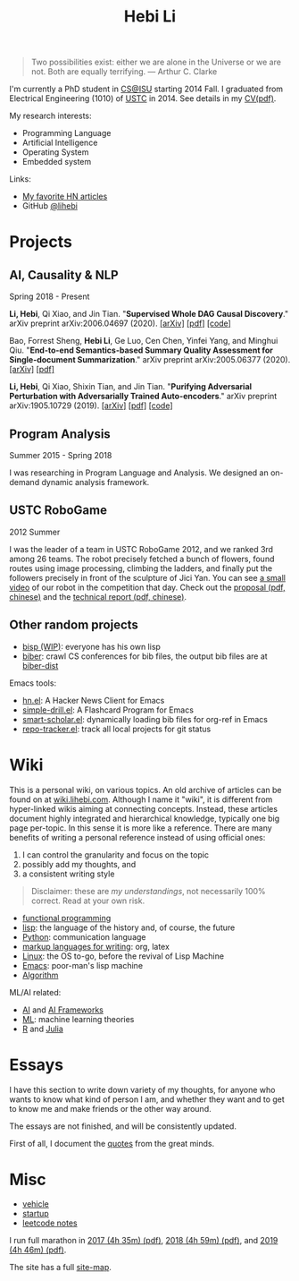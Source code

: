 #+TITLE: Hebi Li
#+OPTIONS: toc:nil num:2

#+ATTR_HTML: :width 200px :id me
[[./assets/hebi.png]]

#+TOC: headlines

# #+begin_quote
# # so busy yearning for the moon that he never saw the sixpence at his feet

# If you look on the ground in search of a sixpence, you don't look up,
# and so miss the moon. --- a 1956 letter from Maugham
# #+end_quote

#+begin_quote
Two possibilities exist: either we are alone in the Universe or we are not. Both
are equally terrifying.  --- Arthur C. Clarke
#+end_quote


# #+begin_quote
# Do the right thing, in the right way.
# #+end_quote

# *@@html:<font color = "red">@@
# If you like collaboration, please do NOT collaborate with me.
# @@html:</font>@@*


I'm currently a PhD student in [[https://www.cs.iastate.edu/][CS@ISU]]
starting 2014 Fall.  I graduated from Electrical Engineering (1010) of
[[http://en.ustc.edu.cn/][USTC]] in 2014. See details in my
[[file:CV-Hebi.pdf][CV(pdf)]].

My research interests:
- Programming Language
- Artificial Intelligence
- Operating System
- Embedded system

# My current entrepreneur goal: free human from repetitive work, by automating it.

# My moon-shot goal: one-way trip to the deep Universe.

Links:
- [[file:hn.org][My favorite HN articles]]
- GitHub [[https://github.com/lihebi][@lihebi]]


* Projects

** AI, Causality & NLP

Spring 2018 - Present

# From https://emacs.stackexchange.com/questions/7792
# Square Bracket Open [
#+MACRO: BO @@latex:\char91@@@@html:&#91;@@
# Square Bracket Close ]
#+MACRO: BC @@latex:\char93@@@@html:&#93;@@

*Li, Hebi*, Qi Xiao, and Jin Tian. 
"*Supervised Whole DAG Causal Discovery*."  arXiv preprint arXiv:2006.04697
(2020).
[[https://arxiv.org/abs/2006.04697][{{{BO}}}arXiv{{{BC}}}]]
[[https://arxiv.org/pdf/2006.04697.pdf][{{{BO}}}pdf{{{BC}}}]]
[[https://github.com/lihebi/DAG-EQ][{{{BO}}}code{{{BC}}}]]

Bao, Forrest Sheng, *Hebi Li*, Ge Luo, Cen Chen, Yinfei Yang, and Minghui Qiu.
"*End-to-end Semantics-based Summary Quality Assessment for Single-document
Summarization*." arXiv preprint arXiv:2005.06377 (2020).
[[https://arxiv.org/abs/2005.06377][{{{BO}}}arXiv{{{BC}}}]]
[[https://arxiv.org/pdf/2005.06377.pdf][{{{BO}}}pdf{{{BC}}}]]

*Li, Hebi*, Qi Xiao, Shixin Tian, and Jin Tian.
"*Purifying Adversarial Perturbation with Adversarially Trained Auto-encoders*."
arXiv preprint arXiv:1905.10729 (2019).
[[https://arxiv.org/abs/1905.10729][{{{BO}}}arXiv{{{BC}}}]]
[[https://arxiv.org/pdf/1905.10729.pdf][{{{BO}}}pdf{{{BC}}}]]
[[https://github.com/lihebi/AdvAE][{{{BO}}}code{{{BC}}}]]


** Program Analysis

Summer 2015 - Spring 2018

I was researching in Program Language and Analysis. We designed an
on-demand dynamic analysis framework.

# , called [[https://helium.lihebi.com][Helium]], and is
# [[https://github.com/lihebi/helium2][open source]].

** USTC RoboGame

2012 Summer

I was the leader of a team in USTC RoboGame 2012, and we ranked 3rd among 26
teams. The robot precisely fetched a bunch of flowers, found routes using image
processing, climbing the ladders, and finally put the followers precisely in
front of the sculpture of Jici Yan. You can see [[https://www.youtube.com/watch?v=N0EbvINeiy4][a small video]] of our robot in
the competition that day. Check out the [[file:assets/robogame2012-proposal.pdf][proposal (pdf, chinese)]] and the
[[file:assets/robogame2012-technical-report.pdf][technical report (pdf, chinese)]].

** Other random projects
- [[file:bisp.org][bisp (WIP)]]: everyone has his own lisp
- [[https://github.com/lihebi/biber][biber]]: crawl CS conferences for bib files, the output bib files are at
  [[https://github.com/lihebi/biber-dist][biber-dist]]
# - [[https://github.com/lihebi/homepage][lihebi/homepage]]: source of this site
# - [[https://github.com/lihebi/hebicc][lihebi/hebicc]]: a (incomplete) C parser written in racket

Emacs tools:
- [[https://github.com/lihebi/hn.el][hn.el]]: A Hacker News Client for Emacs
- [[https://github.com/lihebi/simple-drill.el][simple-drill.el]]: A Flashcard Program for Emacs
- [[https://github.com/lihebi/smart-scholar.el][smart-scholar.el]]: dynamically loading bib files for org-ref in Emacs
- [[https://github.com/lihebi/repo-tracker.el][repo-tracker.el]]: track all local projects for git status

# Configurations:
# - [[https://github.com/lihebi/nixos][lihebi/nixos]]: my nixos packages and configuration
# - [[https://github.com/lihebi/guix-channel][lihebi/guix-channel]]: Guix System packages and configuration
# - [[https://github.com/lihebi/dothebi][lihebi/dothebi]]: my Unix dot files
# - [[https://github.com/lihebi/docker-files][lihebi/docker-files]]: some docker machines
# - [[https://github.com/lihebi/emacs.d][lihebi/emacs.d]]: emacs configuration
# - [[https://github.com/lihebi/stumpwm.d][lihebi/stumpwm.d]]: stumpwm configuration

* Wiki

This is a personal wiki, on various topics. An old archive of articles
can be found on at
[[https://wiki.lihebi.com][wiki.lihebi.com]]. Although I name it
"wiki", it is different from hyper-linked wikis aiming at connecting
concepts. Instead, these articles document highly integrated and
hierarchical knowledge, typically one big page per-topic. In this
sense it is more like a reference. There are many benefits of writing
a personal reference instead of using official ones:
1. I can control the granularity and focus on the topic 
2. possibly add my thoughts, and
3. a consistent writing style

#+BEGIN_QUOTE
Disclaimer: these are /my understandings/, not necessarily 100%
correct. Read at your own risk.
#+END_QUOTE

- [[file:wiki/functional.org][functional programming]]
- [[file:wiki/lisp.org][lisp]]: the language of the history and, of
  course, the future
- [[file:wiki/python.org][Python]]: communication language
- [[file:wiki/writing.org][markup languages for writing]]: org, latex
- [[file:wiki/linux.org][Linux]]: the OS to-go, before the revival of
  Lisp Machine
- [[file:wiki/emacs.org][Emacs]]: poor-man's lisp machine
- [[file:wiki/algorithm.org][Algorithm]]

ML/AI related:
- [[file:wiki/ai.org][AI]] and [[file:wiki/ai-frameworks.org][AI Frameworks]]
- [[file:wiki/ml.org][ML]]: machine learning theories
- [[file:wiki/r.org][R]] and [[file:wiki/julia.org][Julia]]


# ** Slides
# These are random slides I was giving. Just for references.

# - [[file:extra-assets/day1.pdf][COMS127 Fall 2019 Intro]]
# - [[file:extra-assets/day2.pdf][COMS127 Fall 2019 Python Setup]]


* Essays

I have this section to write down variety of my thoughts, for anyone
who wants to know what kind of person I am, and whether they want and
to get to know me and make friends or the other way around.

The essays are not finished, and will be consistently updated.

First of all, I document the [[file:quotes.org][quotes]] from the
great minds.

# - [[file:essays/research.org][research]]
# - [[file:essays/global-view.org][global view]]
# - the [[file:essays/future.org][future]]
# - [[file:essays/exponential-growth.org][exponential growth]]
# - [[file:essays/time.org][life and time]]
# - there is the whole [[file:essays/world.org][world]] out there
# - [[file:essays/independence.org][Independence and collaboration]]

* Misc

- [[file:vehicle.org][vehicle]]
- [[file:startup.org][startup]]
- [[file:leetcode/index.org][leetcode notes]]

I run full marathon in [[file:assets/finisher_certificate_2017.pdf][2017 (4h
 35m) (pdf)]], [[file:assets/finisher_certificate_2018.pdf][2018 (4h 59m)
 (pdf)]], and [[file:assets/finisher_certificate_2019.pdf][2019 (4h 46m)
 (pdf)]].

The site has a full [[file:sitemap.org][site-map]].

# #+BEGIN_CENTER
# #+ATTR_HTML: :width 200px
# [[./assets/marathon_2017.jpg]]

# #+ATTR_HTML: :width 300px
# [[./assets/marathon_2018.jpg]]
# #+END_CENTER
